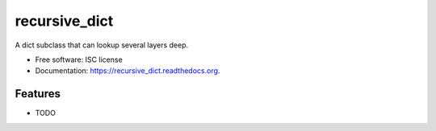 ===============================
recursive_dict
===============================

.. image:: https://img.shields.io/travis/ryananguiano/recursive_dict.svg
        :target: https://travis-ci.org/ryananguiano/recursive_dict

.. image:: https://img.shields.io/pypi/v/recursive_dict.svg
        :target: https://pypi.python.org/pypi/recursive_dict


A dict subclass that can lookup several layers deep.

* Free software: ISC license
* Documentation: https://recursive_dict.readthedocs.org.

Features
--------

* TODO
